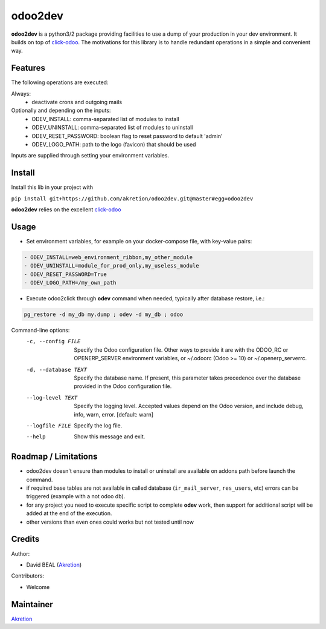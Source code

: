 odoo2dev
========

.. image:: https://img.shields.io/badge/licence-AGPL--3-blue.svg
    :target: http://www.gnu.org/licenses/agpl-3.0-standalone.html
    :alt: License: AGPL-3

.. image:: https://img.shields.io/badge/python-3.6-blue.svg
    :alt: Python support: 3.6

.. image:: https://img.shields.io/badge/python-2.7-blue.svg
    :alt: Python support: 2.7

.. image:: https://img.shields.io/badge/Odoo-8.0 | 10.0 | 12.0-blueviolet.svg
    :alt: Odoo


**odoo2dev** is a python3/2 package providing facilities to use a dump of your production in your dev environment.
It builds on top of `click-odoo <https://github.com/acsone/click-odoo>`__.
The motivations for this library is to handle redundant operations in a simple and convenient way.

Features
--------

The following operations are executed:

Always:
  - deactivate crons and outgoing mails

Optionally and depending on the inputs:
  - ODEV_INSTALL: comma-separated list of modules to install
  - ODEV_UNINSTALL: comma-separated list of modules to uninstall
  - ODEV_RESET_PASSWORD: boolean flag to reset password to default 'admin'
  - ODEV_LOGO_PATH: path to the logo (favicon) that should be used

Inputs are supplied through setting your environment variables.

Install
-------

Install this lib in your project with

``pip install git+https://github.com/akretion/odoo2dev.git@master#egg=odoo2dev``


**odoo2dev** relies on the excellent
`click-odoo <https://github.com/acsone/click-odoo>`__


Usage
-----

- Set environment variables, for example on your docker-compose file, with key-value pairs:

.. code-block:: yaml

  - ODEV_INSTALL=web_environment_ribbon,my_other_module
  - ODEV_UNINSTALL=module_for_prod_only,my_useless_module
  - ODEV_RESET_PASSWORD=True
  - ODEV_LOGO_PATH=/my_own_path

- Execute odoo2click through **odev** command when needed, typically after database restore, i.e.:

.. code-block:: bash

  pg_restore -d my_db my.dump ; odev -d my_db ; odoo


Command-line options:
  -c, --config FILE    Specify the Odoo configuration file. Other ways to
                       provide it are with the ODOO_RC or OPENERP_SERVER
                       environment variables, or ~/.odoorc (Odoo >= 10) or
                       ~/.openerp_serverrc.
  -d, --database TEXT  Specify the database name. If present, this parameter
                       takes precedence over the database provided in the Odoo
                       configuration file.
  --log-level TEXT     Specify the logging level. Accepted values depend on
                       the Odoo version, and include debug, info, warn, error.
                       [default: warn]
  --logfile FILE       Specify the log file.
  --help               Show this message and exit.


Roadmap / Limitations
---------------------

- odoo2dev doesn't ensure than modules to install or uninstall are available on addons path before launch the command.
- if required base tables are not available in called database (``ir_mail_server``, ``res_users``, etc) errors can be triggered (example with a not odoo db).
- for any project you need to execute specific script to complete **odev** work, then support for additional script will be added at the end of the execution.
- other versions than even ones could works but not tested until now


Credits
-------

Author:

- David BEAL (`Akretion <https://www.akretion.com>`__)


Contributors:

- Welcome


Maintainer
----------

`Akretion <https://www.akretion.com>`__
